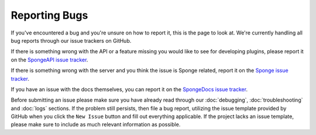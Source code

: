 Reporting Bugs
==============

If you've encountered a bug and you're unsure on how to report it, this is the page to look at.
We're currently handling all bug reports through our issue trackers on GitHub.

If there is something wrong with the API or a feature missing you would like to see for developing
plugins, please report it on the `SpongeAPI issue tracker <https://github.com/spongepowered/SpongeAPI/issues>`_.

If there is something wrong with the server and you think the issue is Sponge related,
report it on the `Sponge issue tracker <https://github.com/spongepowered/Sponge/issues>`_. 

If you have an issue with the docs themselves, you can report it on the 
`SpongeDocs issue tracker <https://github.com/spongepowered/SpongeDocs/issues>`_.

Before submitting an issue please make sure you have already read through our
:doc:`debugging`, :doc:`troubleshooting` and :doc:`logs` sections. If the problem still persists, then file a bug
report, utilizing the issue template provided by GitHub when you click the ``New Issue`` button and fill out everything
applicable. If the project lacks an issue template, please make sure to include as much relevant information as
possible.
